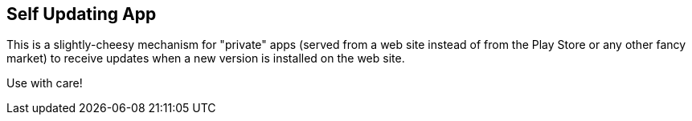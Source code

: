 == Self Updating App

This is a slightly-cheesy mechanism for "private" apps (served
from a web site instead of from the Play Store or any other
fancy market) to receive updates when a new version is installed
on the web site.

Use with care!